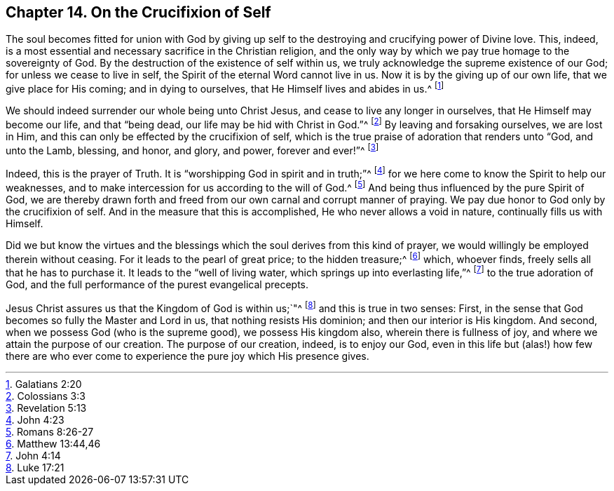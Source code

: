 == Chapter 14. On the Crucifixion of Self

The soul becomes fitted for union with God by giving up
self to the destroying and crucifying power of Divine love.
This, indeed, is a most essential and necessary sacrifice in the Christian religion,
and the only way by which we pay true homage to the sovereignty of God.
By the destruction of the existence of self within us,
we truly acknowledge the supreme existence of our God;
for unless we cease to live in self, the Spirit of the eternal Word cannot live in us.
Now it is by the giving up of our own life, that we give place for His coming;
and in dying to ourselves, that He Himself lives and abides in us.^
footnote:[Galatians 2:20]

We should indeed surrender our whole being unto Christ Jesus,
and cease to live any longer in ourselves, that He Himself may become our life,
and that "`being dead, our life may be hid with Christ in God.`"^
footnote:[Colossians 3:3]
By leaving and forsaking ourselves, we are lost in Him,
and this can only be effected by the crucifixion of self,
which is the true praise of adoration that renders unto "`God, and unto the Lamb,
blessing, and honor, and glory, and power, forever and ever!`"^
footnote:[Revelation 5:13]

Indeed, this is the prayer of Truth.
It is "`worshipping God in spirit and in truth;`"^
footnote:[John 4:23]
for we here come to know the Spirit to help our weaknesses,
and to make intercession for us according to the will of God.^
footnote:[Romans 8:26-27]
And being thus influenced by the pure Spirit of God,
we are thereby drawn forth and freed from our own carnal and corrupt manner of praying.
We pay due honor to God only by the crucifixion of self.
And in the measure that this is accomplished, He who never allows a void in nature,
continually fills us with Himself.

Did we but know the virtues and the blessings which
the soul derives from this kind of prayer,
we would willingly be employed therein without ceasing.
For it leads to the pearl of great price; to the hidden treasure;^
footnote:[Matthew 13:44,46]
which, whoever finds, freely sells all that he has to purchase it.
It leads to the "`well of living water, which springs up into everlasting life,`"^
footnote:[John 4:14]
to the true adoration of God, and the full performance of the purest evangelical precepts.

Jesus Christ assures us that the Kingdom of God is within us;`"^
footnote:[Luke 17:21]
and this is true in two senses: First,
in the sense that God becomes so fully the Master and Lord in us,
that nothing resists His dominion; and then our interior is His kingdom.
And second, when we possess God (who is the supreme good), we possess His kingdom also,
wherein there is fullness of joy, and where we attain the purpose of our creation.
The purpose of our creation, indeed, is to enjoy our God,
even in this life but (alas!) how few there are who ever
come to experience the pure joy which His presence gives.
